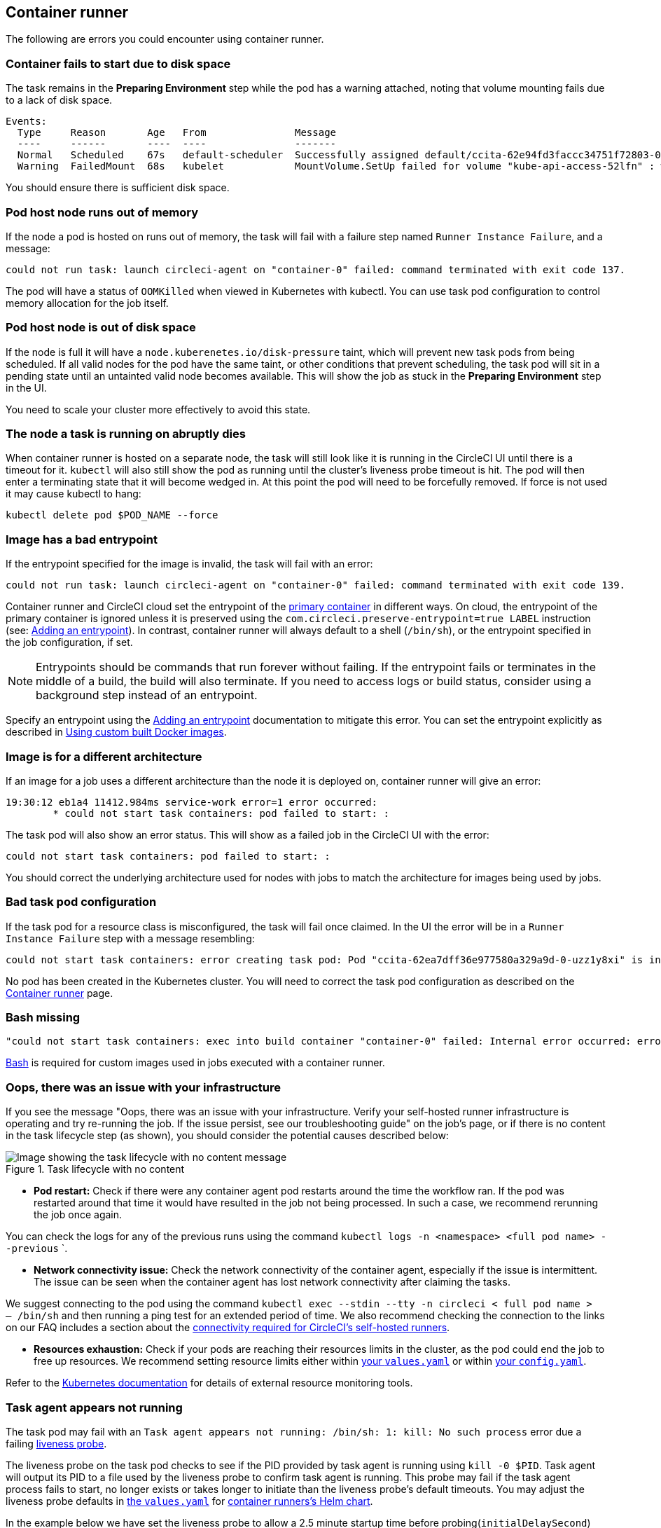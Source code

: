 [#container-runner]
== Container runner

The following are errors you could encounter using container runner.

[#container-fails-to-start-due-to-disk-space]
=== Container fails to start due to disk space

The task remains in the **Preparing Environment** step while the pod has a warning attached, noting that volume mounting fails due to a lack of disk space.

[source,bash]
----
Events:
  Type     Reason       Age   From               Message
  ----     ------       ----  ----               -------
  Normal   Scheduled    67s   default-scheduler  Successfully assigned default/ccita-62e94fd3faccc34751f72803-0-7hrpk8xv to node3
  Warning  FailedMount  68s   kubelet            MountVolume.SetUp failed for volume "kube-api-access-52lfn" : write /var/snap/microk8s/common/var/lib/kubelet/pods/4cd5057f-df97-41c4-b5ef-b632ce74bf45/volumes/kubernetes.io~projected/kube-api-access-52lfn/..2022_08_02_16_24_55.1533247998/ca.crt: no space left on device
----

You should ensure there is sufficient disk space.

[#pod-host-node-runs-out-of-memory]
=== Pod host node runs out of memory

If the node a pod is hosted on runs out of memory, the task will fail with a failure step named `Runner Instance Failure`, and a message:

[source,bash]
----
could not run task: launch circleci-agent on "container-0" failed: command terminated with exit code 137.
----

The pod will have a status of `OOMKilled` when viewed in Kubernetes with kubectl. You can use task pod configuration to control memory allocation for the job itself.

[#pod-host-node-is-out-of-disk-space]
=== Pod host node is out of disk space

If the node is full it will have a `node.kuberenetes.io/disk-pressure` taint, which will prevent new task pods from being scheduled. If all valid nodes for the pod have the same taint, or other conditions that prevent scheduling, the task pod will sit in a pending state until an untainted valid node becomes available. This will show the job as stuck in the **Preparing Environment** step in the UI.

You need to scale your cluster more effectively to avoid this state.

[#the-node-a-task-is-running-on-abruptly-dies]
=== The node a task is running on abruptly dies

When container runner is hosted on a separate node, the task will still look like it is running in the CircleCI UI until there is a timeout for it. `kubectl` will also still show the pod as running until the cluster's liveness probe timeout is hit. The pod will then enter a terminating state that it will become wedged in. At this point the pod will need to be forcefully removed. If force is not used it may cause kubectl to hang:

[source,bash]
----
kubectl delete pod $POD_NAME --force
----

[#image-has-a-bad-entrypoint]
=== Image has a bad entrypoint

If the entrypoint specified for the image is invalid, the task will fail with an error:

[source,bash]
----
could not run task: launch circleci-agent on "container-0" failed: command terminated with exit code 139.
----

Container runner and CircleCI cloud set the entrypoint of the xref:reference:ROOT:glossary.adoc#primary-container[primary container] in different ways. On cloud, the entrypoint of the primary container is ignored unless it is preserved using the `com.circleci.preserve-entrypoint=true LABEL` instruction (see: xref:guides:execution-managed:custom-images.adoc#adding-an-entrypoint[Adding an entrypoint]). In contrast, container runner will always default to a shell (`/bin/sh`), or the entrypoint specified in the job configuration, if set.

NOTE: Entrypoints should be commands that run forever without failing. If the entrypoint fails or terminates in the middle of a build, the build will also terminate. If you need to access logs or build status, consider using a background step instead of an entrypoint.

Specify an entrypoint using the xref:guides:execution-managed:custom-images.adoc#adding-an-entrypoint[Adding an entrypoint] documentation to mitigate this error.
You can set the entrypoint explicitly as described in xref:guides:execution-managed:custom-images.adoc#adding-an-entrypoint[Using custom built Docker images].

[#image-is-for-a-different-architecture]
=== Image is for a different architecture

If an image for a job uses a different architecture than the node it is deployed on, container runner will give an error:

[source,bash]
----
19:30:12 eb1a4 11412.984ms service-work error=1 error occurred:
        * could not start task containers: pod failed to start: :
----

The task pod will also show an error status. This will show as a failed job in the CircleCI UI with the error:

[source,bash]
----
could not start task containers: pod failed to start: :
----

You should correct the underlying architecture used for nodes with jobs to match the architecture for images being used by jobs.

[#bad-task-pod-configuration]
=== Bad task pod configuration

If the task pod for a resource class is misconfigured, the task will fail once claimed. In the UI the error will be in a `Runner Instance Failure` step with a message resembling:

[source,bash]
----
could not start task containers: error creating task pod: Pod "ccita-62ea7dff36e977580a329a9d-0-uzz1y8xi" is invalid: [spec.containers[0].resources.limits[eppemeral-storage]: Invalid value: "eppemeral-storage": must be a standard resource type or fully qualified, spec.containers[0].resources.limits[eppemeral-storage]: Invalid value: "eppemeral-storage": must be a standard resource for containers, spec.containers[0].resources.requests[eppemeral-storage]: Invalid value: "eppemeral-storage": must be a standard resource type or fully qualified, spec.containers[0].resources.requests[eppemeral-storage]: Invalid value: "eppemeral-storage": must be a standard resource for containers]
----

No pod has been created in the Kubernetes cluster. You will need to correct the task pod configuration as described on the xref:guides:execution-runner:container-runner.adoc#resource-class-configuration-custom-pod[Container runner] page.

[#bash-missing]
=== Bash missing

[source,bash]
----
"could not start task containers: exec into build container "container-0" failed: Internal error occurred: error executing command in container: failed to exec in container: failed to start exec "bb04485b9ef2386dee5e44a92bfe512ed786675611b6a518c3d94c1176f9a8aa": OCI runtime exec failed: exec failed: container_linux.go:380: starting container process caused: exec: "/bin/bash": stat /bin/bash: no such file or directory: unknown"
----

xref:guides:execution-managed:custom-images.adoc#required-tools-for-primary-containers[Bash] is required for custom images used in jobs executed with a container runner.

[#oops-there-was-an-issue-with-your-infrastructure]
=== Oops, there was an issue with your infrastructure

If you see the message "Oops, there was an issue with your infrastructure. Verify your self-hosted runner infrastructure is operating and try re-running the job. If the issue persist, see our troubleshooting guide" on the job’s page, or if there is no content in the task lifecycle step (as shown), you should consider the potential causes described below:

.Task lifecycle with no content
image::guides:ROOT:task-lifecycle.png[Image showing the task lifecycle with no content message]

- **Pod restart:** Check if there were any container agent pod restarts around the time the workflow ran. If the pod was restarted around that time it would have resulted in the job not being processed. In such a case, we recommend rerunning the job once again.

You can check the logs for any of the previous runs using the command `kubectl logs -n <namespace> <full pod name> --previous`
`.

- **Network connectivity issue:** Check the network connectivity of the container agent, especially if the issue is intermittent. The issue can be seen when the container agent has lost network connectivity after claiming the tasks.

We suggest connecting to the pod using the command `kubectl exec --stdin --tty -n circleci < full pod name > -- /bin/sh` and then running a ping test for an extended period of time. We also recommend checking the connection to the links on our FAQ includes a section about the xref:reference:ROOT:faq.adoc#what-connectivity-is-required[connectivity required for CircleCI’s self-hosted runners].

- **Resources exhaustion:** Check if your pods are reaching their resources limits in the cluster, as the pod could end the job to free up resources. We recommend setting resource limits either within link:https://kubernetes.io/docs/concepts/configuration/manage-resources-containers/[your `values.yaml`] or within xref:guides:execution-runner:container-runner.adoc#resource-class-configuration-custom-pod[your `config.yaml`].

Refer to the link:https://kubernetes.io/docs/tasks/debug/debug-cluster/resource-usage-monitoring/[Kubernetes documentation] for details of external resource monitoring tools.

[#task-agent-appears-not-running]
=== Task agent appears not running

The task pod may fail with an `Task agent appears not running: /bin/sh: 1: kill: No such process` error due a failing link:https://kubernetes.io/docs/concepts/workloads/pods/pod-lifecycle/#types-of-probe[liveness probe].

The liveness probe on the task pod checks to see if the PID provided by task agent is running using `kill -0 $PID`. Task agent will output its PID to a file used by the liveness probe to confirm task agent is running. This probe may fail if the task agent process fails to start, no longer exists or takes longer to initiate than the liveness probe's default timeouts. You may adjust the liveness probe defaults in link:https://github.com/CircleCI-Public/container-runner-helm-chart/blob/main/values.yaml#L196-L218[the `values.yaml`] for link:https://github.com/CircleCI-Public/container-runner-helm-chart/tree/main[container runners's Helm chart].

In the example below we have set the liveness probe to allow a 2.5 minute startup time before probing(`initialDelaySecond`) and 2.5 minutes of failures before the liveness probe fails (the probe will wait 30 seconds between each probe and allow for 5 failure responses before failing the probe) and the task pod is terminated.

[source,yaml]
----
agent:
  resourceClasses:
    <namespace>/<resource-class>:
      spec:
        containers:
          - livenessProbe:
              initialDelaySeconds: 150
              periodSeconds: 30
              timeoutSeconds: 15
              successThreshold: 1
              failureThreshold: 5
----

In the event that the liveness probe fails or the task pod terminates, there is a link:https://kubernetes.io/docs/concepts/containers/container-lifecycle-hooks/#container-hooks[prestop hook], which attempts to kill any existing task agent by its provided PID. This is to ensure there are no orphaned task agent processes. However, if the PID on file does not map to an existing process, this will not throw and error and will instead log `PreStop hook: task agent appears never started or already stopped`.

[#view-the-log-of-a-failed-task-pod]
=== View the logs of a failed task pod

When a task pod fails, it is cleaned up by the container-agent almost immediately. However, sometimes you may want the pod to stick around longer so that you may review the logs and diagnose the failure. You can disable task pod deletion by adding the environment variable `KUBE_DISABLE_POD_DELETION_ON_TASK_CLEANUP=true` to your container-agent `values.yaml`.

Example:

[source,yaml]
----
agent:
  environment:
    KUBE_DISABLE_POD_DELETION_ON_TASK_CLEANUP: true
----

NOTE: When `KUBE_DISABLE_POD_DELETION_ON_TASK_CLEANUP` is set to true, then task pods may dangle until they are manually cleaned or until garbage collection deletes these pods. By default, garbage collection removes resources after they have lived for 5 hours and 5 mins. You may tweak these settings in your link:https://github.com/CircleCI-Public/container-runner-helm-chart/blob/main/values.yaml#L161-L175[container-agent `values.yaml`].

[#machine-runner]
== Machine runner

The following are errors you could encounter using machine runner.

[#i-installed-my-first-self-hosted-runner-on-macOS-and-the-job-is-stuck-in-preparing-environment-but-there-are-no-errors-what-should-i-do]
=== I installed my first self-hosted runner on macOS and the job is stuck in "Preparing Environment", but there are no errors, what should I do?

In some cases, you may need to update the execution permission for the launch-agent so it is executable by root. Try running the following two commands:

[source,bash]
----
sudo chmod +x /opt/circleci/circleci-launch-agent
sudo /opt/circleci/circleci-launch-agent --config=/Library/Preferences/com.circleci.runner/launch-agent-config.yaml
----

Cancel the job and rerun it. If your job is still not running, file a link:https://support.circleci.com/hc/en-us[support ticket].

[#debugging-with-ssh]
=== Debugging with SSH

CircleCI's machine runners support rerunning a job with SSH for debugging purposes. Instructions on using this feature can be found at xref:guides:execution-managed:ssh-access-jobs.adoc[Debugging with SSH].

NOTE: The `Rerun job with SSH` feature is disabled by default. To enable this feature, see the xref:guides:execution-runner:machine-runner-3-configuration-reference.adoc#runner-ssh-advertise-addr[machine runner configuration reference] or the xref:guides:execution-runner:container-runner-installation.adoc#enable-rerun-job-with-ssh[container runner installation guide].

[#oidc-tokens-missing]
=== OIDC tokens missing from jobs

If you experience that link:https://circleci.com/docs/openid-connect-tokens/[OIDC token] environment variables (`$CIRCLE_OIDC_TOKEN`, `$CIRCLE_OIDC_TOKEN_V2`) are missing from jobs, a common cause can be that the default temporary directory (for example, `/tmp`) is not writable or is mounted as `noexec`. The system's temporary directory needs to be writable and allow execution for the OIDC plugin to be downloaded and executed from it.
